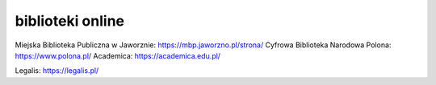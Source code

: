 biblioteki online
-----------------

Miejska Biblioteka Publiczna w Jaworznie: https://mbp.jaworzno.pl/strona/
Cyfrowa Biblioteka Narodowa Polona: https://www.polona.pl/
Academica: https://academica.edu.pl/

Legalis: https://legalis.pl/
